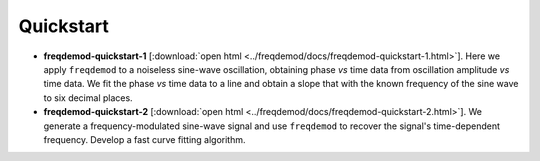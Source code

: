 Quickstart
==========

* **freqdemod-quickstart-1** [:download:`open html <../freqdemod/docs/freqdemod-quickstart-1.html>`].  Here we apply ``freqdemod`` to a noiseless sine-wave oscillation, obtaining phase *vs* time data from oscillation amplitude *vs* time data. We fit the phase *vs* time data to a line and obtain a slope that with the known frequency of the sine wave to six decimal places.

* **freqdemod-quickstart-2** [:download:`open html <../freqdemod/docs/freqdemod-quickstart-2.html>`].  We generate a frequency-modulated sine-wave signal and use ``freqdemod`` to recover the signal's time-dependent frequency.  Develop a fast curve fitting algorithm.